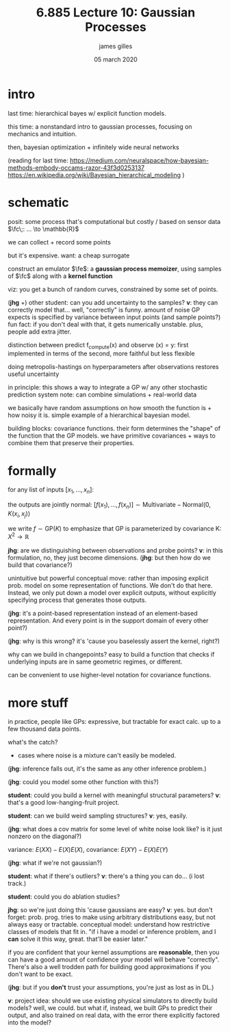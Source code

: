 #+TITLE: 6.885 Lecture 10: Gaussian Processes
#+AUTHOR: james gilles
#+EMAIL: jhgilles@mit.edu
#+DATE: 05 march 2020
#+OPTIONS: tex:t latex:t
#+STARTUP: latexpreview

#+LATEX_HEADER: \newcommand{\fc}[1]{f_{\mathrm{compute}}}
#+LATEX_HEADER: \newcommand{\fe}[1]{f_{\mathrm{emu}}}

* intro
  last time: hierarchical bayes w/ explicit function models.

  this time: a nonstandard intro to gaussian processes, focusing on mechanics and intuition.

  then, bayesian optimization + infinitely wide neural networks

  (reading for last time:
  https://medium.com/neuralspace/how-bayesian-methods-embody-occams-razor-43f3d0253137
  https://en.wikipedia.org/wiki/Bayesian_hierarchical_modeling
  )

* schematic
  posit: some process that's computational but costly / based on sensor data
  $\fc\;: ... \to \mathbb{R}$

  we can collect + record some points

  but it's expensive. want: a cheap surrogate

  construct an emulator $\fe$: a *gaussian process memoizer*, using samples of $\fc$
  along with a *kernel function*

  viz: you get a bunch of random curves, constrained by some set of points.

  (*jhg* +) other student: can you add uncertainty to the samples? *v*: they can correctly model that...
  well, "correctly" is funny.
  amount of noise GP expects is specified by variance between input points (and sample points?)
  fun fact: if you don't deal with that, it gets numerically unstable. plus, people add extra jitter.

  distinction between predict f_compute(x) and observe (x) = y: first implemented in terms of the second, more faithful but less flexible

  doing metropolis-hastings on hyperparameters after observations restores useful uncertainty

  in principle: this shows a way to integrate a GP w/ any other stochastic prediction system
  note: can combine simulations + real-world data

  we basically have random assumptions on how smooth the function is + how noisy it is. simple example of a hierarchical bayesian model.

  building blocks: covariance functions. their form determines the "shape" of the function that the GP models.
  we have primitive covariances + ways to combine them that preserve their properties.

* formally
  for any list of inputs $[x_1, ..., x_n]$:

  the outputs are jointly normal:
  $[f(x_1), ..., f(x_n)] \sim \mathrm{Multivariate-Normal}(0, K(x_i, x_j))$

  we write $f \sim \mathrm{GP}(K)$ to emphasize that GP is parameterized by covariance K: $X^2 \to \mathbb{R}$

  *jhg*: are we distinguishing between observations and probe points? *v*: in this formulation, no, they just become dimensions.
  (*jhg*: but then how do we build that covariance?)

  unintuitive but powerful conceptual move: rather than imposing explicit prob. model on some representation of functions. We don't do that here. Instead, we only put down a model over explicit outputs, without explicitly specifying process that generates those outputs.

  (*jhg*: it's a point-based representation instead of an element-based representation. And every point is in the support domain of every other point?)

  (*jhg*: why is this wrong? it's 'cause you baselessly assert the kernel, right?)

  why can we build in changepoints? easy to build a function that checks if underlying inputs are in same
  geometric regimes, or different.

  can be convenient to use higher-level notation for covariance functions.

* more stuff
  in practice, people like GPs: expressive, but tractable for exact calc. up to a few thousand data points.

  what's the catch?
  - cases where noise is a mixture can't easily be modeled.

  (*jhg*: inference falls out, it's the same as any other inference problem.)

  (*jhg*: could you model some other function with this?)

  *student*: could you build a kernel with meaningful structural parameters? *v*: that's a good low-hanging-fruit project.

  *student*: can we build weird sampling structures? *v*: yes, easily.

  (*jhg*: what does a cov matrix for some level of white noise look like? is it just nonzero on the diagonal?)

  variance: $E(XX) - E(X)E(X)$, covariance: $E(XY) - E(X)E(Y)$

  (*jhg*: what if we're not gaussian?)

  *student*: what if there's outliers? *v*: there's a thing you can do... (i lost track.)

  *student*: could you do ablation studies?

  *jhg*: so we're just doing this 'cause gaussians are easy? *v*: yes. but don't forget: prob. prog. tries to make using arbitrary distributions easy, but not always easy or tractable.
  conceptual model: understand how restrictive classes of models that fit in.
  "if i have a model or inference problem, and I *can* solve it this way, great. that'll be easier later."

  if you are confident that your kernel assumptions are *reasonable*, then you can have a good amount of confidence your model will behave "correctly".
  There's also a well trodden path for building good approximations if you don't want to be exact.

  (*jhg*: but if you *don't* trust your assumptions, you're just as lost as in DL.)

  *v*: project idea: should we use existing physical simulators to directly build models? well, we could. but what if, instead, we built GPs to predict their output, and also trained on real data, with the error there explicitly factored into the model?
